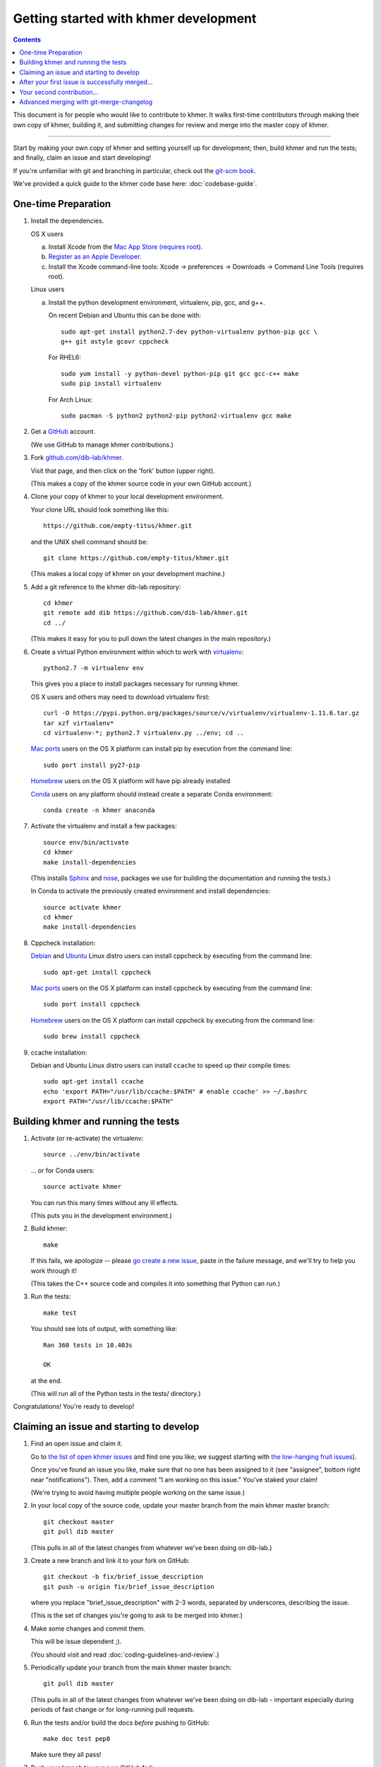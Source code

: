 .. This file is part of khmer, https://github.com/dib-lab/khmer/, and is
   Copyright (C) Michigan State University, 2009-2015. It is licensed under
   the three-clause BSD license; see doc/LICENSE.txt.
   Contact: khmer-project@idyll.org


Getting started with khmer development
======================================

.. contents::

This document is for people who would like to contribute to khmer.  It
walks first-time contributors through making their own copy of khmer,
building it, and submitting changes for review and merge into the master
copy of khmer.

----

Start by making your own copy of khmer and setting yourself up for
development; then, build khmer and run the tests; and finally, claim
an issue and start developing!

If you're unfamiliar with git and branching in particular, check out
the `git-scm book <http://git-scm.com/book/en/Git-Branching>`__.

We've provided a quick guide to the khmer code base here:
:doc:`codebase-guide`.

One-time Preparation
--------------------

#. Install the dependencies.

   OS X users

   a.  Install Xcode from the `Mac App Store (requires root)
       <https://developer.apple.com/xcode/>`_.
   #.  `Register as an Apple Developer
       <https://developer.apple.com/register>`__.
   #.  Install the Xcode command-line tools: Xcode -> preferences ->
       Downloads -> Command Line Tools (requires root).

   Linux users

   a.  Install the python development environment, virtualenv, pip, gcc, and
       g++.

       On recent Debian and Ubuntu this can be done with::

           sudo apt-get install python2.7-dev python-virtualenv python-pip gcc \
           g++ git astyle gcovr cppcheck

       For RHEL6::

           sudo yum install -y python-devel python-pip git gcc gcc-c++ make
           sudo pip install virtualenv

      For Arch Linux::
      
          sudo pacman -S python2 python2-pip python2-virtualenv gcc make

#. Get a `GitHub <http://github.com>`__ account.

   (We use GitHub to manage khmer contributions.)

#. Fork `github.com/dib-lab/khmer <https://github.com/dib-lab/khmer>`__.

   Visit that page, and then click on the 'fork' button (upper right).

   (This makes a copy of the khmer source code in your own GitHub account.)

#. Clone your copy of khmer to your local development environment.

   Your clone URL should look something like this::

       https://github.com/empty-titus/khmer.git

   and the UNIX shell command should be::

       git clone https://github.com/empty-titus/khmer.git

   (This makes a local copy of khmer on your development machine.)

#. Add a git reference to the khmer dib-lab repository::

       cd khmer
       git remote add dib https://github.com/dib-lab/khmer.git
       cd ../

   (This makes it easy for you to pull down the latest changes in the
   main repository.)

#. Create a virtual Python environment within which to work with
   `virtualenv <https://pypi.python.org/pypi/virtualenv>`__::

       python2.7 -m virtualenv env

   This gives you a place to install packages necessary for running khmer.

   OS X users and others may need to download virtualenv first::

	curl -O https://pypi.python.org/packages/source/v/virtualenv/virtualenv-1.11.6.tar.gz
	tar xzf virtualenv*
	cd virtualenv-*; python2.7 virtualenv.py ../env; cd ..

   `Mac ports <https://www.macports.org/>`__ users on the OS X platform can
   install pip by execution from the command line::
     
       sudo port install py27-pip
     
   `Homebrew <http://brew.sh/>`__ users on the OS X platform will have pip
   already installed


   `Conda <https://github.com/conda/conda>`__ users on any platform
   should instead create a separate Conda environment::

       conda create -n khmer anaconda

#. Activate the virtualenv and install a few packages::

       source env/bin/activate
       cd khmer
       make install-dependencies

   (This installs `Sphinx <http://sphinx-doc.org/>`__ and `nose
   <https://nose.readthedocs.org/en/latest/>`__, packages we use for
   building the documentation and running the tests.)

   In Conda to activate the previously created environment and install
   dependencies::

       source activate khmer
       cd khmer
       make install-dependencies
       
#. Cppcheck installation:
   
   `Debian <https://www.debian.org/>`__ and
   `Ubuntu <http://www.ubuntu.com/>`__ Linux distro users can
   install cppcheck by executing from the command line::
     
       sudo apt-get install cppcheck

   `Mac ports <https://www.macports.org/>`__ users on the OS X platform can
   install cppcheck by executing from the command line::
     
       sudo port install cppcheck

   `Homebrew <http://brew.sh/>`__ users on the OS X platform can
   install cppcheck by executing from the command line::
     
       sudo brew install cppcheck


#. ccache installation:

   Debian and Ubuntu Linux distro users can install ``ccache`` to speed up
   their compile times::

       sudo apt-get install ccache
       echo 'export PATH="/usr/lib/ccache:$PATH" # enable ccache' >> ~/.bashrc
       export PATH="/usr/lib/ccache:$PATH"


Building khmer and running the tests
------------------------------------

#. Activate (or re-activate) the virtualenv::

      source ../env/bin/activate

   ... or for Conda users::

      source activate khmer

   You can run this many times without any ill effects.

   (This puts you in the development environment.)

#. Build khmer::

      make

   If this fails, we apologize -- please `go create a new issue
   <https://github.com/dib-lab/khmer/issues?direction=desc&sort=created&state=open>`__,
   paste in the failure message, and we'll try to help you work through it!

   (This takes the C++ source code and compiles it into something that Python
   can run.)

#. Run the tests::

      make test

   You should see lots of output, with something like::

      Ran 360 tests in 10.403s

      OK

   at the end.

   (This will run all of the Python tests in the tests/ directory.)

Congratulations! You're ready to develop!

Claiming an issue and starting to develop
------------------------------------------

#. Find an open issue and claim it.

   Go to `the list of open khmer issues
   <https://github.com/dib-lab/khmer/issues?direction=desc&sort=created&state=open>`__
   and find one you like; we suggest starting with `the low-hanging fruit issues <https://github.com/dib-lab/khmer/issues?direction=desc&labels=low-hanging-fruit&page=1&sort=created&state=open>`__).

   Once you've found an issue you like, make sure that no one has been
   assigned to it (see "assignee", bottom right near "notifications").
   Then, add a comment "I am working on this issue." You've staked
   your claim!

   (We're trying to avoid having multiple people working on the same issue.)

#. In your local copy of the source code, update your master branch
   from the main khmer master branch::

      git checkout master
      git pull dib master

   (This pulls in all of the latest changes from whatever we've been
   doing on dib-lab.)

#. Create a new branch and link it to your fork on GitHub::

      git checkout -b fix/brief_issue_description
      git push -u origin fix/brief_issue_description

   where you replace "brief_issue_description" with 2-3 words, separated
   by underscores, describing the issue.

   (This is the set of changes you're going to ask to be merged into khmer.)

#. Make some changes and commit them.

   This will be issue dependent ;).

   (You should visit and read :doc:`coding-guidelines-and-review`.)

#. Periodically update your branch from the main khmer master branch::

      git pull dib master

   (This pulls in all of the latest changes from whatever we've been
   doing on dib-lab - important especially during periods of fast change
   or for long-running pull requests.

#. Run the tests and/or build the docs *before* pushing to GitHub::

      make doc test pep8

   Make sure they all pass!

#. Push your branch to your own GitHub fork::

      git push origin

   (This pushes all of your changes to your own fork.)

#. Repeat until you're ready to merge your changes into "official" khmer.

#. Set up a Pull Request asking to merge things into the central khmer
   repository.

   In a Web browser, go to your GitHub fork of khmer, e.g.::

      https://github.com/empty-titus/khmer

   and you will see a list of "recently pushed branches" just above the
   source code listing.  On the right side of that should be a
   "Compare & pull request" green button.  Click on it!

   Now:

     * add a descriptive title ("updated tests for XXX")
     * put the issue number in the comment ("fixes issue #532")
   
   then click "Create pull request."

   (This creates a new issue where we can all discuss your proposed
   changes; the khmer team will be automatically notified and you will
   receive e-mail notifications as we add comments.  See `GitHub flow
   <http://scottchacon.com/2011/08/31/github-flow.html>`__ for more
   info.)

#. Paste in the committer checklist from :doc:`coding-guidelines-and-review`
   and, after its pasted in, check off as many of the boxes as you can.

#. As you add new commits to address bugs or formatting issues, you can keep
   pushing your changes to the pull request by doing::

      git push origin

#. When you are ready to have the pull request reviewed, please mention 
   @luizirber, @camillescott, @mr-c, or @ctb with a comment 'Ready for review!'

#. The khmer team will now review your pull request and communicate
   with you through the pull request page.  Please feel free to add
   'ping!' and an @ in the comments if you are looking for feedback 
   -- this will alert us that you are still on the line -- but we will
   automatically get notified of your pull request and any new
   comments, so use sparingly.

   If this is still your first issue, please *don't* take another issue until
   we've merged your first one - thanks!

#. If we request changes, return to the step "Make some changes and
   commit them" and go from there.  Any additional commits you make and
   push to your branch will automatically be added to the pull request
   (which is pretty dang cool.)

After your first issue is successfully merged...
------------------------------------------------

You're now an experienced GitHub user!  Go ahead and take some more
tasks; you can broaden out beyond the low hanging fruit if you like.

Here are a few suggestions:

* If you're knowledgeable in C++ and/or Python and/or documentation
  and/or biology, we'd love to attract further contributions to khmer.
  Please visit the issues list and browse about and find something
  interesting looking.

* One general thing we'd like to do is increase our test coverage.
  You can go find test coverage information `on our continuous
  integration server
  <http://ci.ged.msu.edu/job/khmer-master/label=linux/cobertura>`__ by
  clicking down to individual files; or, ask us on
  khmer-project@idyll.org for suggestions.

* Ask us! Ask khmer-project@idyll.org for suggestions on what to do next.
  We can suggest particularly ripe low-hanging fruit, or find some other
  issues that suit your interests and background.

* You can also help other people out by watching for new issues or
  looking at pull requests.  Remember to be nice and polite!

Your second contribution...
---------------------------

Here are a few pointers on getting started on your second (or third,
or fourth, or nth contribution).

So, assuming you've found an issue you'd like to work on there are a
couple things to do to make sure your local copy of the repository is
ready for a new issue--specifically, we need to make sure it's in sync
with the remote repository so you aren't working on a old copy. So::

        git checkout master
        git fetch --all
        git pull

This puts you on the latest master branch and pulls down updates from
GitHub with any changes that may have been made since your last
contribution (usually including the merge of your last
contribution). Then we merge those changes into your local copy of the
master branch.

Now, you can go back to `Claiming an issue and starting to develop`_.

Advanced merging with git-merge-changelog
-----------------------------------------

Often one can get a merge conflict due to updates in the ChangeLog. To teach
Git how to handle these on its own you can install a special merge driver.

On Debian & Ubuntu systems you'll need the `git-merge-changelog` package::

        sudo apt-get install git-merge-changelog

Ubuntu 14.04 LTS users will need to add an external repository that contains a
backport of the package first before installing::

        sudo apt-add-repository ppa:misterc/gedlab
        sudo apt-get update
        sudo apt-get install git-merge-changelog

Everyone should then update their `~/.gitconfig` file with the following::

        [merge "merge-changelog"]
                  name = GNU-style ChangeLog merge driver
                  driver = /usr/bin/git-merge-changelog %O %A %B
